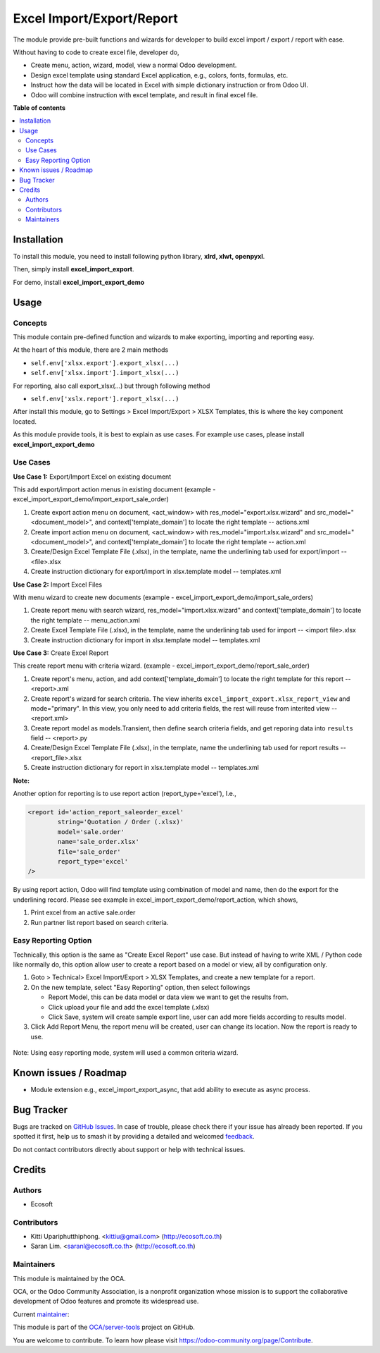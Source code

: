 ==========================
Excel Import/Export/Report
==========================

.. 
   !!!!!!!!!!!!!!!!!!!!!!!!!!!!!!!!!!!!!!!!!!!!!!!!!!!!
   !! This file is generated by oca-gen-addon-readme !!
   !! changes will be overwritten.                   !!
   !!!!!!!!!!!!!!!!!!!!!!!!!!!!!!!!!!!!!!!!!!!!!!!!!!!!
   !! source digest: sha256:71e187de9ab7723f404469d47ee695cf540260f860ccdd3ec12963a1a4b52ea7
   !!!!!!!!!!!!!!!!!!!!!!!!!!!!!!!!!!!!!!!!!!!!!!!!!!!!

.. |badge1| image:: https://img.shields.io/badge/maturity-Beta-yellow.png
    :target: https://odoo-community.org/page/development-status
    :alt: Beta
.. |badge2| image:: https://img.shields.io/badge/licence-AGPL--3-blue.png
    :target: http://www.gnu.org/licenses/agpl-3.0-standalone.html
    :alt: License: AGPL-3
.. |badge3| image:: https://img.shields.io/badge/github-OCA%2Fserver--tools-lightgray.png?logo=github
    :target: https://github.com/OCA/server-tools/tree/17.0/excel_import_export
    :alt: OCA/server-tools
.. |badge4| image:: https://img.shields.io/badge/weblate-Translate%20me-F47D42.png
    :target: https://translation.odoo-community.org/projects/server-tools-17-0/server-tools-17-0-excel_import_export
    :alt: Translate me on Weblate
.. |badge5| image:: https://img.shields.io/badge/runboat-Try%20me-875A7B.png
    :target: https://runboat.odoo-community.org/builds?repo=OCA/server-tools&target_branch=17.0
    :alt: Try me on Runboat

|badge1| |badge2| |badge3| |badge4| |badge5|

The module provide pre-built functions and wizards for developer to
build excel import / export / report with ease.

Without having to code to create excel file, developer do,

-  Create menu, action, wizard, model, view a normal Odoo development.
-  Design excel template using standard Excel application, e.g., colors,
   fonts, formulas, etc.
-  Instruct how the data will be located in Excel with simple dictionary
   instruction or from Odoo UI.
-  Odoo will combine instruction with excel template, and result in
   final excel file.

**Table of contents**

.. contents::
   :local:

Installation
============

To install this module, you need to install following python library,
**xlrd, xlwt, openpyxl**.

Then, simply install **excel_import_export**.

For demo, install **excel_import_export_demo**

Usage
=====

Concepts
--------

This module contain pre-defined function and wizards to make exporting,
importing and reporting easy.

At the heart of this module, there are 2 main methods

-  ``self.env['xlsx.export'].export_xlsx(...)``
-  ``self.env['xlsx.import'].import_xlsx(...)``

For reporting, also call export_xlsx(...) but through following method

-  ``self.env['xslx.report'].report_xlsx(...)``

After install this module, go to Settings > Excel Import/Export > XLSX
Templates, this is where the key component located.

As this module provide tools, it is best to explain as use cases. For
example use cases, please install **excel_import_export_demo**

Use Cases
---------

**Use Case 1:** Export/Import Excel on existing document

This add export/import action menus in existing document (example -
excel_import_export_demo/import_export_sale_order)

1. Create export action menu on document, <act_window> with
   res_model="export.xlsx.wizard" and src_model="<document_model>", and
   context['template_domain'] to locate the right template --
   actions.xml
2. Create import action menu on document, <act_window> with
   res_model="import.xlsx.wizard" and src_model="<document_model>", and
   context['template_domain'] to locate the right template -- action.xml
3. Create/Design Excel Template File (.xlsx), in the template, name the
   underlining tab used for export/import -- <file>.xlsx
4. Create instruction dictionary for export/import in xlsx.template
   model -- templates.xml

**Use Case 2:** Import Excel Files

With menu wizard to create new documents (example -
excel_import_export_demo/import_sale_orders)

1. Create report menu with search wizard, res_model="import.xlsx.wizard"
   and context['template_domain'] to locate the right template --
   menu_action.xml
2. Create Excel Template File (.xlsx), in the template, name the
   underlining tab used for import -- <import file>.xlsx
3. Create instruction dictionary for import in xlsx.template model --
   templates.xml

**Use Case 3:** Create Excel Report

This create report menu with criteria wizard. (example -
excel_import_export_demo/report_sale_order)

1. Create report's menu, action, and add context['template_domain'] to
   locate the right template for this report -- <report>.xml
2. Create report's wizard for search criteria. The view inherits
   ``excel_import_export.xlsx_report_view`` and mode="primary". In this
   view, you only need to add criteria fields, the rest will reuse from
   interited view -- <report.xml>
3. Create report model as models.Transient, then define search criteria
   fields, and get reporing data into ``results`` field -- <report>.py
4. Create/Design Excel Template File (.xlsx), in the template, name the
   underlining tab used for report results -- <report_file>.xlsx
5. Create instruction dictionary for report in xlsx.template model --
   templates.xml

**Note:**

Another option for reporting is to use report action
(report_type='excel'), I.e.,

.. code:: xml

   <report id='action_report_saleorder_excel'
           string='Quotation / Order (.xlsx)'
           model='sale.order'
           name='sale_order.xlsx'
           file='sale_order'
           report_type='excel'
   />

By using report action, Odoo will find template using combination of
model and name, then do the export for the underlining record. Please
see example in excel_import_export_demo/report_action, which shows,

1. Print excel from an active sale.order
2. Run partner list report based on search criteria.

Easy Reporting Option
---------------------

Technically, this option is the same as "Create Excel Report" use case.
But instead of having to write XML / Python code like normally do, this
option allow user to create a report based on a model or view, all by
configuration only.

1. Goto > Technical> Excel Import/Export > XLSX Templates, and create a
   new template for a report.
2. On the new template, select "Easy Reporting" option, then select
   followings

   -  Report Model, this can be data model or data view we want to get
      the results from.
   -  Click upload your file and add the excel template (.xlsx)
   -  Click Save, system will create sample export line, user can add
      more fields according to results model.

3. Click Add Report Menu, the report menu will be created, user can
   change its location. Now the report is ready to use.

..

   |image1|

Note: Using easy reporting mode, system will used a common criteria
wizard.

   |image2|

.. |image1| image:: https://raw.githubusercontent.com/OCA/server-tools/17.0/excel_import_export/static/description/xlsx_template.png
.. |image2| image:: https://raw.githubusercontent.com/OCA/server-tools/17.0/excel_import_export/static/description/common_wizard.png

Known issues / Roadmap
======================

-  Module extension e.g., excel_import_export_async, that add ability to
   execute as async process.

Bug Tracker
===========

Bugs are tracked on `GitHub Issues <https://github.com/OCA/server-tools/issues>`_.
In case of trouble, please check there if your issue has already been reported.
If you spotted it first, help us to smash it by providing a detailed and welcomed
`feedback <https://github.com/OCA/server-tools/issues/new?body=module:%20excel_import_export%0Aversion:%2017.0%0A%0A**Steps%20to%20reproduce**%0A-%20...%0A%0A**Current%20behavior**%0A%0A**Expected%20behavior**>`_.

Do not contact contributors directly about support or help with technical issues.

Credits
=======

Authors
-------

* Ecosoft

Contributors
------------

-  Kitti Upariphutthiphong. <kittiu@gmail.com> (http://ecosoft.co.th)
-  Saran Lim. <saranl@ecosoft.co.th> (http://ecosoft.co.th)

Maintainers
-----------

This module is maintained by the OCA.

.. image:: https://odoo-community.org/logo.png
   :alt: Odoo Community Association
   :target: https://odoo-community.org

OCA, or the Odoo Community Association, is a nonprofit organization whose
mission is to support the collaborative development of Odoo features and
promote its widespread use.

.. |maintainer-kittiu| image:: https://github.com/kittiu.png?size=40px
    :target: https://github.com/kittiu
    :alt: kittiu

Current `maintainer <https://odoo-community.org/page/maintainer-role>`__:

|maintainer-kittiu| 

This module is part of the `OCA/server-tools <https://github.com/OCA/server-tools/tree/17.0/excel_import_export>`_ project on GitHub.

You are welcome to contribute. To learn how please visit https://odoo-community.org/page/Contribute.
